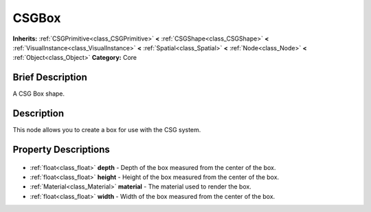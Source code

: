 .. Generated automatically by doc/tools/makerst.py in Godot's source tree.
.. DO NOT EDIT THIS FILE, but the CSGBox.xml source instead.
.. The source is found in doc/classes or modules/<name>/doc_classes.

.. _class_CSGBox:

CSGBox
======

**Inherits:** :ref:`CSGPrimitive<class_CSGPrimitive>` **<** :ref:`CSGShape<class_CSGShape>` **<** :ref:`VisualInstance<class_VisualInstance>` **<** :ref:`Spatial<class_Spatial>` **<** :ref:`Node<class_Node>` **<** :ref:`Object<class_Object>`
**Category:** Core

Brief Description
-----------------

A CSG Box shape.

Description
-----------

This node allows you to create a box for use with the CSG system.

Property Descriptions
---------------------

  .. _class_CSGBox_depth:

- :ref:`float<class_float>` **depth** - Depth of the box measured from the center of the box.

  .. _class_CSGBox_height:

- :ref:`float<class_float>` **height** - Height of the box measured from the center of the box.

  .. _class_CSGBox_material:

- :ref:`Material<class_Material>` **material** - The material used to render the box.

  .. _class_CSGBox_width:

- :ref:`float<class_float>` **width** - Width of the box measured from the center of the box.



